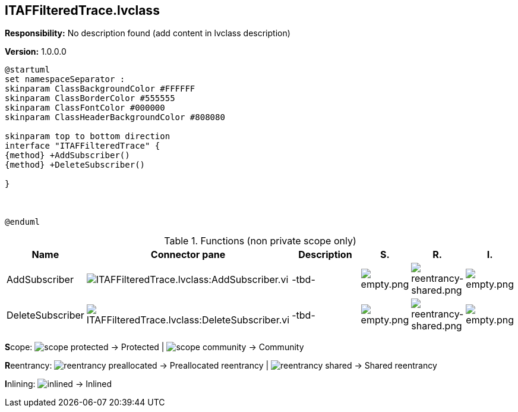 == ITAFFilteredTrace.lvclass

*Responsibility:*
No description found (add content in lvclass description)

*Version:* 1.0.0.0

[plantuml, format="svg", align="center"]
....
@startuml
set namespaceSeparator :
skinparam ClassBackgroundColor #FFFFFF
skinparam ClassBorderColor #555555
skinparam ClassFontColor #000000
skinparam ClassHeaderBackgroundColor #808080

skinparam top to bottom direction
interface "ITAFFilteredTrace" {
{method} +AddSubscriber()
{method} +DeleteSubscriber()

}



@enduml
....

.Functions (non private scope only)
[cols="<.<4d,<.<8a,<.<12d,<.<1a,<.<1a,<.<1a", %autowidth, frame=all, grid=all, stripes=none]
|===
|Name |Connector pane |Description |S. |R. |I.

|AddSubscriber
|image:ITAFFilteredTrace.lvclass_AddSubscriber.vi.png[ITAFFilteredTrace.lvclass:AddSubscriber.vi]
|-tbd-
|image:empty.png[empty.png]
|image:reentrancy-shared.png[reentrancy-shared.png]
|image:empty.png[empty.png]

|DeleteSubscriber
|image:ITAFFilteredTrace.lvclass_DeleteSubscriber.vi.png[ITAFFilteredTrace.lvclass:DeleteSubscriber.vi]
|-tbd-
|image:empty.png[empty.png]
|image:reentrancy-shared.png[reentrancy-shared.png]
|image:empty.png[empty.png]
|===

**S**cope: image:scope-protected.png[] -> Protected | image:scope-community.png[] -> Community

**R**eentrancy: image:reentrancy-preallocated.png[] -> Preallocated reentrancy | image:reentrancy-shared.png[] -> Shared reentrancy

**I**nlining: image:inlined.png[] -> Inlined
